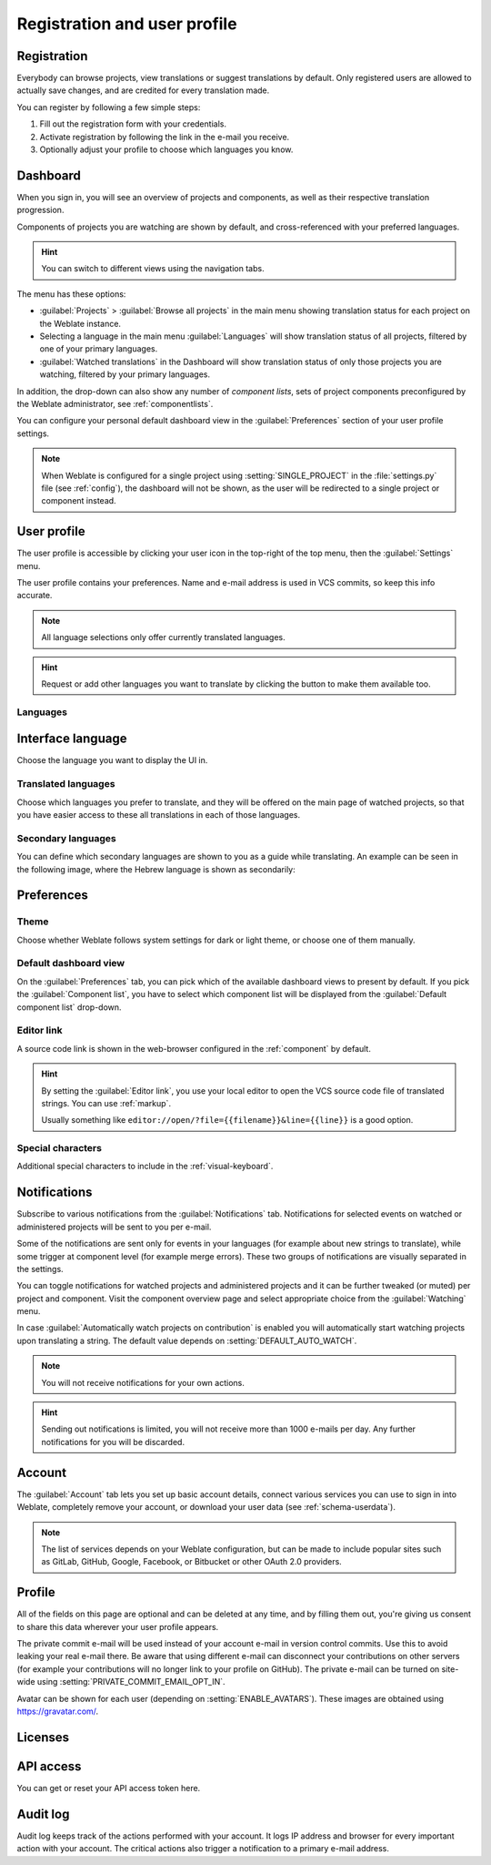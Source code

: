 Registration and user profile
=============================

Registration
------------

Everybody can browse projects, view translations or suggest translations by default.
Only registered users are allowed to actually save changes, and are credited for
every translation made.

You can register by following a few simple steps:

1. Fill out the registration form with your credentials.
2. Activate registration by following the link in the e-mail you receive.
3. Optionally adjust your profile to choose which languages you know.

.. _dashboard:

Dashboard
---------

When you sign in, you will see an overview of projects and components,
as well as their respective translation progression.

Components of projects you are watching are shown by default, and
cross-referenced with your preferred languages.

.. hint::

    You can switch to different views using the navigation tabs.

.. image:: /screenshots/dashboard-dropdown.webp

The menu has these options:

- :guilabel:`Projects` > :guilabel:`Browse all projects` in the main menu showing translation status
  for each project on the Weblate instance.
- Selecting a language in the main menu :guilabel:`Languages` will show translation status of all projects,
  filtered by one of your primary languages.
- :guilabel:`Watched translations` in the Dashboard will show translation status of only those
  projects you are watching, filtered by your primary languages.

In addition, the drop-down can also show any number of *component lists*, sets
of project components preconfigured by the Weblate administrator, see
:ref:`componentlists`.

You can configure your personal default dashboard view in the :guilabel:`Preferences` section of
your user profile settings.

.. note::

   When Weblate is configured for a single project using
   :setting:`SINGLE_PROJECT` in the :file:`settings.py` file (see :ref:`config`), the dashboard
   will not be shown, as the user will be redirected to a single project or component instead.

.. _user-profile:

User profile
------------
The user profile is accessible by clicking your user icon in the top-right of the top menu,
then the :guilabel:`Settings` menu.

The user profile contains your preferences. Name and e-mail address is used in VCS commits, so keep this info accurate.


.. note::

    All language selections only offer currently translated languages.

.. hint::

    Request or add other languages you want to translate by clicking the button to make
    them available too.

Languages
+++++++++

Interface language
------------------

Choose the language you want to display the UI in.

.. _profile-translated-languages:

Translated languages
++++++++++++++++++++

Choose which languages you prefer to translate, and they will be offered on the
main page of watched projects, so that you have easier access to these all translations
in each of those languages.

.. image:: /screenshots/your-translations.webp

.. _secondary-languages:

Secondary languages
+++++++++++++++++++

You can define which secondary languages are shown to you as a guide while translating.
An example can be seen in the following image, where
the Hebrew language is shown as secondarily:

.. image:: /screenshots/secondary-language.webp

.. _profile-preferences:

Preferences
-----------

Theme
+++++

Choose whether Weblate follows system settings for dark or light theme, or choose one of them manually.

Default dashboard view
++++++++++++++++++++++

On the :guilabel:`Preferences` tab, you can pick which of the available
dashboard views to present by default. If you pick the :guilabel:`Component
list`, you have to select which component list will be displayed from the
:guilabel:`Default component list` drop-down.

.. seealso::

    :ref:`componentlists`

Editor link
+++++++++++

A source code link is shown in the web-browser configured in the
:ref:`component` by default.

.. hint::

    By setting the :guilabel:`Editor link`, you use your local editor to open the VCS source code
    file of translated strings. You can use :ref:`markup`.

    Usually something like ``editor://open/?file={{filename}}&line={{line}}`` is a good option.

.. seealso::

    You can find more info on registering custom URL protocols for the editor in
    the `Nette documentation <https://tracy.nette.org/en/open-files-in-ide>`_.

.. _profile-specialchars:

Special characters
++++++++++++++++++

Additional special characters to include in the :ref:`visual-keyboard`.

.. _subscriptions:

Notifications
-------------

Subscribe to various notifications from the :guilabel:`Notifications` tab.
Notifications for selected events on watched or administered
projects will be sent to you per e-mail.

Some of the notifications are sent only for events in your languages (for
example about new strings to translate), while some trigger at component level
(for example merge errors). These two groups of notifications are visually
separated in the settings.

You can toggle notifications for watched projects and administered projects and it
can be further tweaked (or muted) per project and component. Visit the component
overview page and select appropriate choice from the :guilabel:`Watching` menu.

In case :guilabel:`Automatically watch projects on contribution` is enabled you
will automatically start watching projects upon translating a string. The
default value depends on :setting:`DEFAULT_AUTO_WATCH`.

.. note::

    You will not receive notifications for your own actions.

.. hint::

    Sending out notifications is limited, you will not receive more than 1000
    e-mails per day. Any further notifications for you will be discarded.

.. image:: /screenshots/profile-subscriptions.webp

Account
-------

The :guilabel:`Account` tab lets you set up basic account details,
connect various services you can use to sign in into Weblate, completely
remove your account, or download your user data (see :ref:`schema-userdata`).

.. note::

   The list of services depends on your Weblate configuration, but can be made to
   include popular sites such as GitLab, GitHub, Google, Facebook, or Bitbucket or other
   OAuth 2.0 providers.

.. image:: /screenshots/authentication.webp

.. _profile:

Profile
-------

All of the fields on this page are optional and can be deleted at any time, and
by filling them out, you're giving us consent to share this data wherever your
user profile appears.

The private commit e-mail will be used instead of your account e-mail in version
control commits. Use this to avoid leaking your real e-mail there. Be aware
that using different e-mail can disconnect your contributions on other servers
(for example your contributions will no longer link to your profile on GitHub).
The private e-mail can be turned on site-wide using
:setting:`PRIVATE_COMMIT_EMAIL_OPT_IN`.

Avatar can be shown for each user (depending on :setting:`ENABLE_AVATARS`).
These images are obtained using https://gravatar.com/.

Licenses
--------

API access
----------

You can get or reset your API access token here.

.. _audit-log:

Audit log
---------

Audit log keeps track of the actions performed with your account. It logs IP
address and browser for every important action with your account. The critical
actions also trigger a notification to a primary e-mail address.

.. seealso::

   :ref:`reverse-proxy`
